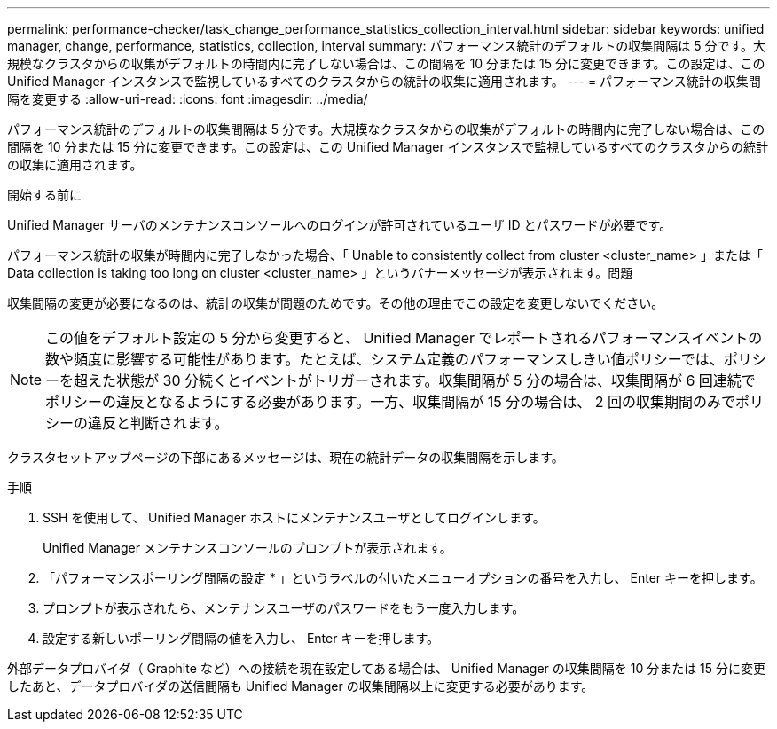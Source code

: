 ---
permalink: performance-checker/task_change_performance_statistics_collection_interval.html 
sidebar: sidebar 
keywords: unified manager, change, performance, statistics, collection, interval 
summary: パフォーマンス統計のデフォルトの収集間隔は 5 分です。大規模なクラスタからの収集がデフォルトの時間内に完了しない場合は、この間隔を 10 分または 15 分に変更できます。この設定は、この Unified Manager インスタンスで監視しているすべてのクラスタからの統計の収集に適用されます。 
---
= パフォーマンス統計の収集間隔を変更する
:allow-uri-read: 
:icons: font
:imagesdir: ../media/


[role="lead"]
パフォーマンス統計のデフォルトの収集間隔は 5 分です。大規模なクラスタからの収集がデフォルトの時間内に完了しない場合は、この間隔を 10 分または 15 分に変更できます。この設定は、この Unified Manager インスタンスで監視しているすべてのクラスタからの統計の収集に適用されます。

.開始する前に
Unified Manager サーバのメンテナンスコンソールへのログインが許可されているユーザ ID とパスワードが必要です。

パフォーマンス統計の収集が時間内に完了しなかった場合、「 Unable to consistently collect from cluster <cluster_name> 」または「 Data collection is taking too long on cluster <cluster_name> 」というバナーメッセージが表示されます。問題

収集間隔の変更が必要になるのは、統計の収集が問題のためです。その他の理由でこの設定を変更しないでください。

[NOTE]
====
この値をデフォルト設定の 5 分から変更すると、 Unified Manager でレポートされるパフォーマンスイベントの数や頻度に影響する可能性があります。たとえば、システム定義のパフォーマンスしきい値ポリシーでは、ポリシーを超えた状態が 30 分続くとイベントがトリガーされます。収集間隔が 5 分の場合は、収集間隔が 6 回連続でポリシーの違反となるようにする必要があります。一方、収集間隔が 15 分の場合は、 2 回の収集期間のみでポリシーの違反と判断されます。

====
クラスタセットアップページの下部にあるメッセージは、現在の統計データの収集間隔を示します。

.手順
. SSH を使用して、 Unified Manager ホストにメンテナンスユーザとしてログインします。
+
Unified Manager メンテナンスコンソールのプロンプトが表示されます。

. 「パフォーマンスポーリング間隔の設定 * 」というラベルの付いたメニューオプションの番号を入力し、 Enter キーを押します。
. プロンプトが表示されたら、メンテナンスユーザのパスワードをもう一度入力します。
. 設定する新しいポーリング間隔の値を入力し、 Enter キーを押します。


外部データプロバイダ（ Graphite など）への接続を現在設定してある場合は、 Unified Manager の収集間隔を 10 分または 15 分に変更したあと、データプロバイダの送信間隔も Unified Manager の収集間隔以上に変更する必要があります。
